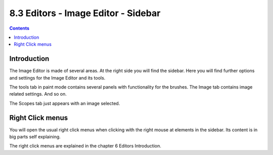************************************
8.3 Editors - Image Editor - Sidebar
************************************

.. contents:: Contents




Introduction
============

The Image Editor is made of several areas. At the right side you will find the sidebar. Here you will find further options and settings for the Image Editor and its tools.

.. image:: graphics/8.3_Editors_-_Image_Editor_-_Sidebar/10000201000000E1000001A2765BAEA6CF9AB70D.png

.. image:: graphics/8.3_Editors_-_Image_Editor_-_Sidebar/10000201000000DE000002162F0EA8E23EEECEC7.png

The tools tab in paint mode contains several panels with functionality for the brushes. The Image tab contains image related settings. And so on.

The Scopes tab just appears with an image selected.




Right Click menus
=================

You will open the usual right click menus when clicking with the right mouse at elements in the sidebar. Its content is in big parts self explaining. 

.. image:: graphics/8.3_Editors_-_Image_Editor_-_Sidebar/10000201000000BC000000BD71F1EF1FF6310B49.png

The right click menus are explained in the chapter 6 Editors Introduction.

